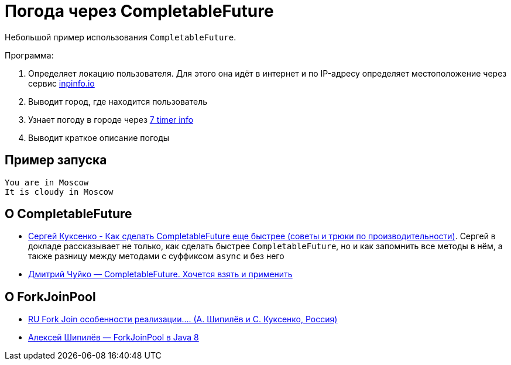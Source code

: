 = Погода через CompletableFuture

Небольшой пример использования `CompletableFuture`.

Программа:

. Определяет локацию пользователя.
Для этого она идёт в интернет и по IP-адресу определяет местоположение через сервис https://ipinfo.io/[inpinfo.io]
. Выводит город, где находится пользователь
. Узнает погоду в городе через http://www.7timer.info/[7 timer info]
. Выводит краткое описание погоды

== Пример запуска

[source,text]
----
You are in Moscow
It is cloudy in Moscow
----

== О CompletableFuture

* https://www.youtube.com/watch?v=W7iK74YA5NM[Сергей Куксенко - Как сделать CompletableFuture еще быстрее (советы и трюки по производительности)].
Сергей в докладе рассказывает не только, как сделать быстрее `CompletableFuture`, но и как запомнить все методы в нём, а также разницу между методами с суффиксом `async` и без него
* https://www.youtube.com/watch?v=hqR41XVx3kM[Дмитрий Чуйко — CompletableFuture. Хочется взять и применить]

== О ForkJoinPool

* https://www.youtube.com/watch?v=_2ciDWeeXJQ[RU Fork Join особенности реализации.... (А. Шипилёв и С. Куксенко, Россия)]
* https://www.youtube.com/watch?v=t0dGLFtRR9c[Алексей Шипилёв — ForkJoinPool в Java 8]
